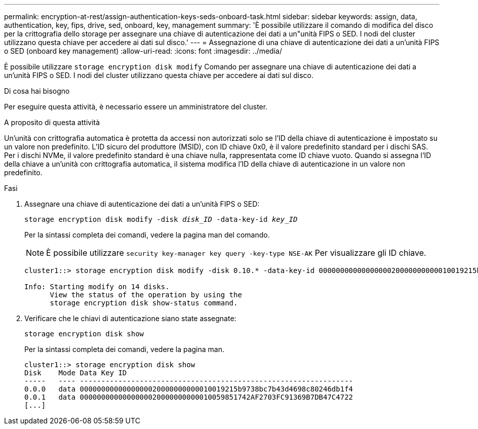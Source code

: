 ---
permalink: encryption-at-rest/assign-authentication-keys-seds-onboard-task.html 
sidebar: sidebar 
keywords: assign, data, authentication, key, fips, drive, sed, onboard, key, management 
summary: 'È possibile utilizzare il comando di modifica del disco per la crittografia dello storage per assegnare una chiave di autenticazione dei dati a un"unità FIPS o SED. I nodi del cluster utilizzano questa chiave per accedere ai dati sul disco.' 
---
= Assegnazione di una chiave di autenticazione dei dati a un'unità FIPS o SED (onboard key management)
:allow-uri-read: 
:icons: font
:imagesdir: ../media/


[role="lead"]
È possibile utilizzare `storage encryption disk modify` Comando per assegnare una chiave di autenticazione dei dati a un'unità FIPS o SED. I nodi del cluster utilizzano questa chiave per accedere ai dati sul disco.

.Di cosa hai bisogno
Per eseguire questa attività, è necessario essere un amministratore del cluster.

.A proposito di questa attività
Un'unità con crittografia automatica è protetta da accessi non autorizzati solo se l'ID della chiave di autenticazione è impostato su un valore non predefinito. L'ID sicuro del produttore (MSID), con ID chiave 0x0, è il valore predefinito standard per i dischi SAS. Per i dischi NVMe, il valore predefinito standard è una chiave nulla, rappresentata come ID chiave vuoto. Quando si assegna l'ID della chiave a un'unità con crittografia automatica, il sistema modifica l'ID della chiave di autenticazione in un valore non predefinito.

.Fasi
. Assegnare una chiave di autenticazione dei dati a un'unità FIPS o SED:
+
`storage encryption disk modify -disk _disk_ID_ -data-key-id _key_ID_`

+
Per la sintassi completa dei comandi, vedere la pagina man del comando.

+
[NOTE]
====
È possibile utilizzare `security key-manager key query -key-type NSE-AK` Per visualizzare gli ID chiave.

====
+
[listing]
----
cluster1::> storage encryption disk modify -disk 0.10.* -data-key-id 0000000000000000020000000000010019215b9738bc7b43d4698c80246db1f4

Info: Starting modify on 14 disks.
      View the status of the operation by using the
      storage encryption disk show-status command.
----
. Verificare che le chiavi di autenticazione siano state assegnate:
+
`storage encryption disk show`

+
Per la sintassi completa dei comandi, vedere la pagina man.

+
[listing]
----
cluster1::> storage encryption disk show
Disk    Mode Data Key ID
-----   ---- ----------------------------------------------------------------
0.0.0   data 0000000000000000020000000000010019215b9738bc7b43d4698c80246db1f4
0.0.1   data 0000000000000000020000000000010059851742AF2703FC91369B7DB47C4722
[...]
----


